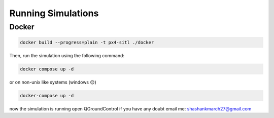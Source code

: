 Running Simulations
#####################


Docker
===================================================

.. code-block:: bash
    
    docker build --progress=plain -t px4-sitl ./docker

Then, run the simulation using the following command:

.. code-block:: bash

    docker compose up -d

or on non-unix like systems (windows 😒)

.. code-block:: bash

    docker-compose up -d

now the simulation is running open QGroundControl if you have
any doubt email me: 
`shashankmarch27@gmail.com <mailto:shashankmarch27@gmail.com>`_